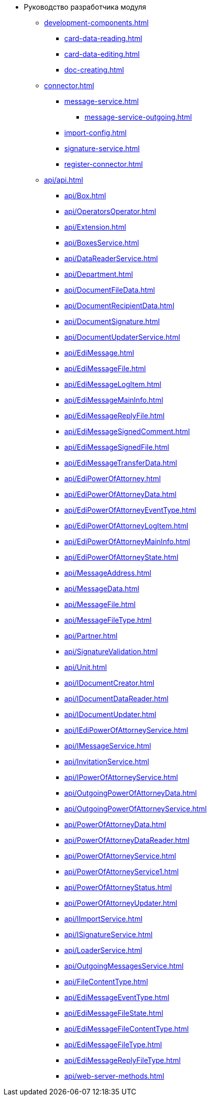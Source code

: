 * Руководство разработчика модуля
** xref:development-components.adoc[]
*** xref:card-data-reading.adoc[]
*** xref:card-data-editing.adoc[]
*** xref:doc-creating.adoc[]
** xref:connector.adoc[]
*** xref:message-service.adoc[]
**** xref:message-service-outgoing.adoc[]
*** xref:import-config.adoc[]
*** xref:signature-service.adoc[]
*** xref:register-connector.adoc[]
** xref:api/api.adoc[]
*** xref:api/Box.adoc[]
*** xref:api/OperatorsOperator.adoc[]
*** xref:api/Extension.adoc[]
*** xref:api/BoxesService.adoc[]
*** xref:api/DataReaderService.adoc[]
*** xref:api/Department.adoc[]
*** xref:api/DocumentFileData.adoc[]
*** xref:api/DocumentRecipientData.adoc[]
*** xref:api/DocumentSignature.adoc[]
*** xref:api/DocumentUpdaterService.adoc[]
*** xref:api/EdiMessage.adoc[]
*** xref:api/EdiMessageFile.adoc[]
*** xref:api/EdiMessageLogItem.adoc[]
*** xref:api/EdiMessageMainInfo.adoc[]
*** xref:api/EdiMessageReplyFile.adoc[]
*** xref:api/EdiMessageSignedComment.adoc[]
*** xref:api/EdiMessageSignedFile.adoc[]
*** xref:api/EdiMessageTransferData.adoc[]
*** xref:api/EdiPowerOfAttorney.adoc[]
*** xref:api/EdiPowerOfAttorneyData.adoc[]
*** xref:api/EdiPowerOfAttorneyEventType.adoc[]
*** xref:api/EdiPowerOfAttorneyLogItem.adoc[]
*** xref:api/EdiPowerOfAttorneyMainInfo.adoc[]
*** xref:api/EdiPowerOfAttorneyState.adoc[]
*** xref:api/MessageAddress.adoc[]
*** xref:api/MessageData.adoc[]
*** xref:api/MessageFile.adoc[]
*** xref:api/MessageFileType.adoc[]
*** xref:api/Partner.adoc[]
*** xref:api/SignatureValidation.adoc[]
*** xref:api/Unit.adoc[]
*** xref:api/IDocumentCreator.adoc[]
*** xref:api/IDocumentDataReader.adoc[]
*** xref:api/IDocumentUpdater.adoc[]
*** xref:api/IEdiPowerOfAttorneyService.adoc[]
*** xref:api/IMessageService.adoc[]
*** xref:api/InvitationService.adoc[]
*** xref:api/IPowerOfAttorneyService.adoc[]
*** xref:api/OutgoingPowerOfAttorneyData.adoc[]
*** xref:api/OutgoingPowerOfAttorneyService.adoc[]
*** xref:api/PowerOfAttorneyData.adoc[]
*** xref:api/PowerOfAttorneyDataReader.adoc[]
*** xref:api/PowerOfAttorneyService.adoc[]
*** xref:api/PowerOfAttorneyService1.adoc[]
*** xref:api/PowerOfAttorneyStatus.adoc[]
*** xref:api/PowerOfAttorneyUpdater.adoc[]
*** xref:api/IImportService.adoc[]
*** xref:api/ISignatureService.adoc[]
*** xref:api/LoaderService.adoc[]
*** xref:api/OutgoingMessagesService.adoc[]
*** xref:api/FileContentType.adoc[]
*** xref:api/EdiMessageEventType.adoc[]
*** xref:api/EdiMessageFileState.adoc[]
*** xref:api/EdiMessageFileContentType.adoc[]
*** xref:api/EdiMessageFileType.adoc[]
*** xref:api/EdiMessageReplyFileType.adoc[]
*** xref:api/web-server-methods.adoc[]
